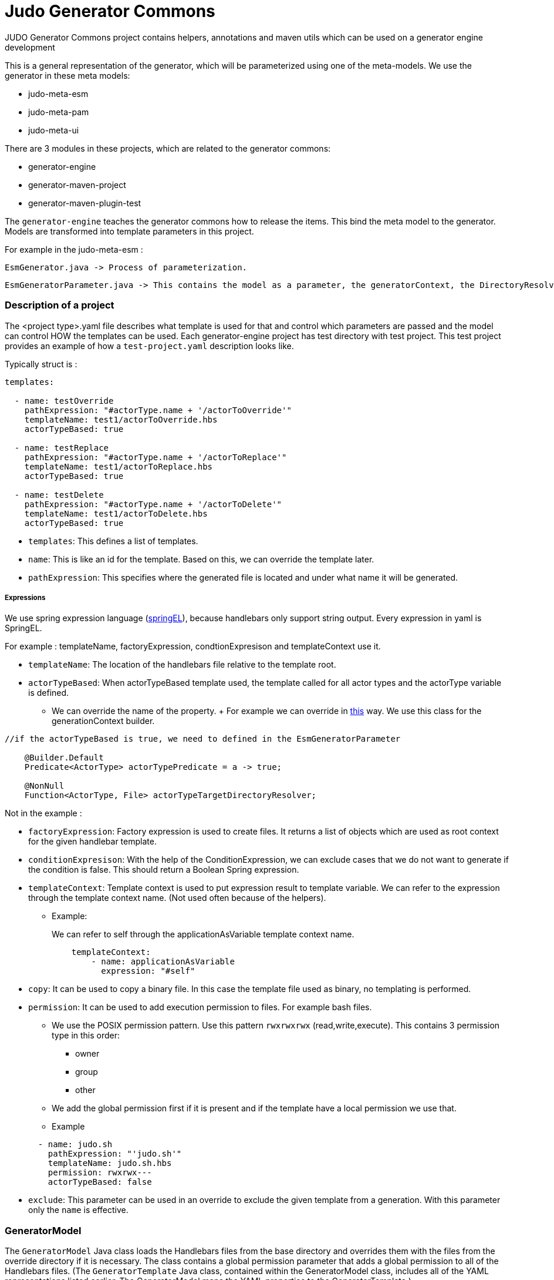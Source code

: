 # Judo Generator Commons

JUDO Generator Commons project contains helpers, annotations and maven utils which can be used on a generator engine development

This is a general representation of the generator, which will be parameterized using one of the meta-models.
We use the generator in these meta models:

- judo-meta-esm
- judo-meta-pam
- judo-meta-ui

There are 3 modules in these projects, which are related to the generator commons:

- generator-engine
- generator-maven-project
- generator-maven-plugin-test

The `generator-engine` teaches the generator commons how to release the items. This bind the meta model to the generator.
Models are transformed into template parameters in this project.


For example in the judo-meta-esm :

    EsmGenerator.java -> Process of parameterization.

    EsmGeneratorParameter.java -> This contains the model as a parameter, the generatorContext, the DirectoryResolvers etc.

=== Description of a project

The <project type>.yaml file describes what template is used for that and control which parameters are passed and the model can control HOW the templates can be used.
Each generator-engine project has test directory with test project. This test project provides an example of how a `test-project.yaml` description looks like.

Typically struct is :

[source,yaml]
----
templates:

  - name: testOverride
    pathExpression: "#actorType.name + '/actorToOverride'"
    templateName: test1/actorToOverride.hbs
    actorTypeBased: true

  - name: testReplace
    pathExpression: "#actorType.name + '/actorToReplace'"
    templateName: test1/actorToReplace.hbs
    actorTypeBased: true

  - name: testDelete
    pathExpression: "#actorType.name + '/actorToDelete'"
    templateName: test1/actorToDelete.hbs
    actorTypeBased: true
----

* `templates`: This defines a list of templates.

* `name`: This is like an id for the template. Based on this, we can override the template later.

* `pathExpression`: This specifies where the generated file is located and under what name it will be generated.

===== Expressions

We use spring expression language (https://docs.spring.io/spring-framework/docs/3.0.x/reference/expressions.html[springEL]), because handlebars only support string output. Every expression in yaml is SpringEL.

For example : templateName, factoryExpression, condtionExpresison and templateContext use it.

* `templateName`: The location of the handlebars file relative to the template root.

* `actorTypeBased`: When actorTypeBased template used, the template called for all actor types and the actorType variable is defined.
    ** We can override the name of the property.
    +
    For example we can override in https://github.com/BlackBeltTechnology/judo-meta-ui/blob/develop/generator-engine/src/main/java/hu/blackbelt/judo/meta/ui/generator/engine/UiGeneratorTemplateMixin.java[this] way.
    We use this class for the generationContext builder.

[source,java]
----
//if the actorTypeBased is true, we need to defined in the EsmGeneratorParameter

    @Builder.Default
    Predicate<ActorType> actorTypePredicate = a -> true;

    @NonNull
    Function<ActorType, File> actorTypeTargetDirectoryResolver;

----

Not in the example :

* `factoryExpression`: Factory expression is used to create files. It returns a list of objects which are used as root context for the given handlebar template.

* `conditionExpresison`: With the help of the ConditionExpression, we can exclude cases that we do not want to generate if the condition is false. This should return a Boolean Spring expression.

* `templateContext`: Template context is used to put expression result to template variable. We can refer to the expression through the template context name. (Not used often because of the helpers).
** Example:
+
We can refer to self through the applicationAsVariable template context name.
+
[source,yaml]
----
    templateContext:
        - name: applicationAsVariable
          expression: "#self"
----


* `copy`: It can be used to copy a binary file. In this case the template file used as binary, no templating is performed.

* `permission`: It can be used to add execution permission to files. For example bash files.

** We use the POSIX permission pattern. Use this pattern `rwxrwxrwx` (read,write,execute).
    This contains 3 permission type in this order:
*** owner
*** group
*** other

** We add the global permission first if it is present and if the template have a local permission we use that.

** Example

+
[source,yaml]
----
  - name: judo.sh
    pathExpression: "'judo.sh'"
    templateName: judo.sh.hbs
    permission: rwxrwx---
    actorTypeBased: false
----

* `exclude`: This parameter can be used in an override to exclude the given template from a generation. With this parameter only the `name` is effective.

=== GeneratorModel

The `GeneratorModel` Java class loads the Handlebars files from the base directory and overrides them with the files from the override directory if it is necessary.
The class contains a global permission parameter that adds a global permission to all of the Handlebars files.
(The `GeneratorTemplate` Java class, contained within the GeneratorModel class, includes all of the YAML representations listed earlier. The GeneratorModel maps the YAML properties to the GeneratorTemplate.)

=== Generator Maven Project

https://github.com/BlackBeltTechnology/judo-meta-esm/tree/develop/generator-maven-plugin#readme[This] link contains the description of the generator maven plugin.

=== Helper registration

We don't register helpers manually. To register a java helper class use the `@TemplateHelper` annotation.

IMPORTANT: The Java class methods must be public static.

If you inherit your helper class from the `StaticMethodValueResolver` class, you can refer to its methods using dot notation.

The helpers are available in springEL too with # prefix.

=== Self meaning in different situations

The self mean different thinks in the springEL and Handlebars depend on the YAML properties:

- If actorTypeBased is enabled, then #self refers to the actor.

- If we have a `factoryExpression`, then the self is the current iterated element of collection.

- If we don't have a `factoryExpression` and it is not actorTypeBased, then #self refers to the model.

=== How to reach templateParameters

They are not static and have to be accessible to static helper methods which are called from parallel processes. This can cause issues with parallel building. To void
this issue the `@ContextAccessor` annotation and a `bindContext` method.

Example:
[source,java]
----
@TemplateHelper
@ContextAccessor
public class StoredVariableHelper extends StaticMethodValueResolver {

    public static void bindContext(Map<String, ?> context) {
        ThreadLocalContextHolder.bindContext(context);
    }

    public static synchronized String getApiPrefixLocal(Object object) {
        return (String) ThreadLocalContextHolder.getVariable("apiPrefix");
    }

    public static synchronized Boolean isGenerateOptionalTypes(Object object) {
        return Boolean.parseBoolean((String) ThreadLocalContextHolder.getVariable("generateOptionalTypes"));
    }

    public static synchronized Boolean isGeneratePayloadValidator(Object object) {
        return Boolean.parseBoolean((String) ThreadLocalContextHolder.getVariable("generatePayloadValidator"));
    }
}

----

This only need if we used the templateParameters in a java Helper.

=== Checksum generation
A checksum is a value calculated from data to detect errors during transmission or storage. It ensures data integrity and any mismatches indicate errors in the data.

* The checksum generation is a goal of the generator-maven-plugin.

Example:

[source,xml]
----
                    <execution>
                        <id>execute-ui-checksum-from-file</id>
                        <phase>generate-test-resources</phase>
                        <goals>
                            <goal>checksum</goal>
                        </goals>
                        <configuration>
                            <ui>${basedir}/src/test/resources/MultiPrincipalTest-ui.model</ui>
                            <destination>${basedir}/target/test-classes/ui/file</destination>
                        </configuration>
                    </execution>
----
* The [modelName]ProjectGenerateMojo is responsible for generating the files, while the [modelName]ProjectCalculateChecksumMojo is responsible for generating checksums for the files.

* The .generated-files-[model]-[actor] contains the actorTypeBased checksums. The .generated-files contains the not actorTypeBased checksums

** A line contains a file name and a md5sum value.

=== Generator ignore file

IMPORTANT: Sometimes a developer needs to replace generated file with custom developed file. On that case the generator has to ignore the given file to keep the edited version. To achieve this `.generator-ignore` file can be used. In this case, every unexpected behavior is the responsibility of the developer.

We use GLOB format, so the usage is same as .gitignore.

Here is some example :

* Ignore files with a specific extension: *.log, *.txt, *.docx

* Ignore a specific file: config.ini, secrets.txt

* Ignore a specific directory: target/

* Ignore all files in a directory except a specific file: docs/* (ignores all files in the docs directory), !docs/index.md (except for the index.md file in the docs directory)

* Ignore files based on a pattern: *_backup (ignores all files with "_backup" in their name)

* Ignore files based on their path: /bin/ (ignores the bin directory at the root of the project)

* Ignore all .md files in the docs directory and its subdirectories: docs/\**/*.md

* Ignore .init files in the src directory: src/*.init

How it works now:

* When index file is not present in the generation process, the system works like now, overwriting target files, additionally creating the index.

* When a file is present in the generator ignore list during the index or new generation process, the index will still contain it but the file will be ignored in the checks and writing.

* If a generated file have been modified by hand - the current checksum does not match with the last generation’s checksum, the system have to terminate with error “Generated file have been modified, please revert or delete it or add to generator-ignore”. When a file not presented in the index, it will be written and overwrite the existing files.

* When a file presented on the stored index and the new generation does not contain it, have to be deleted.

* When the new generation’s checksum * match with the current file’s checksum, do not touch it. It will help for compiler’s for incremental building.
